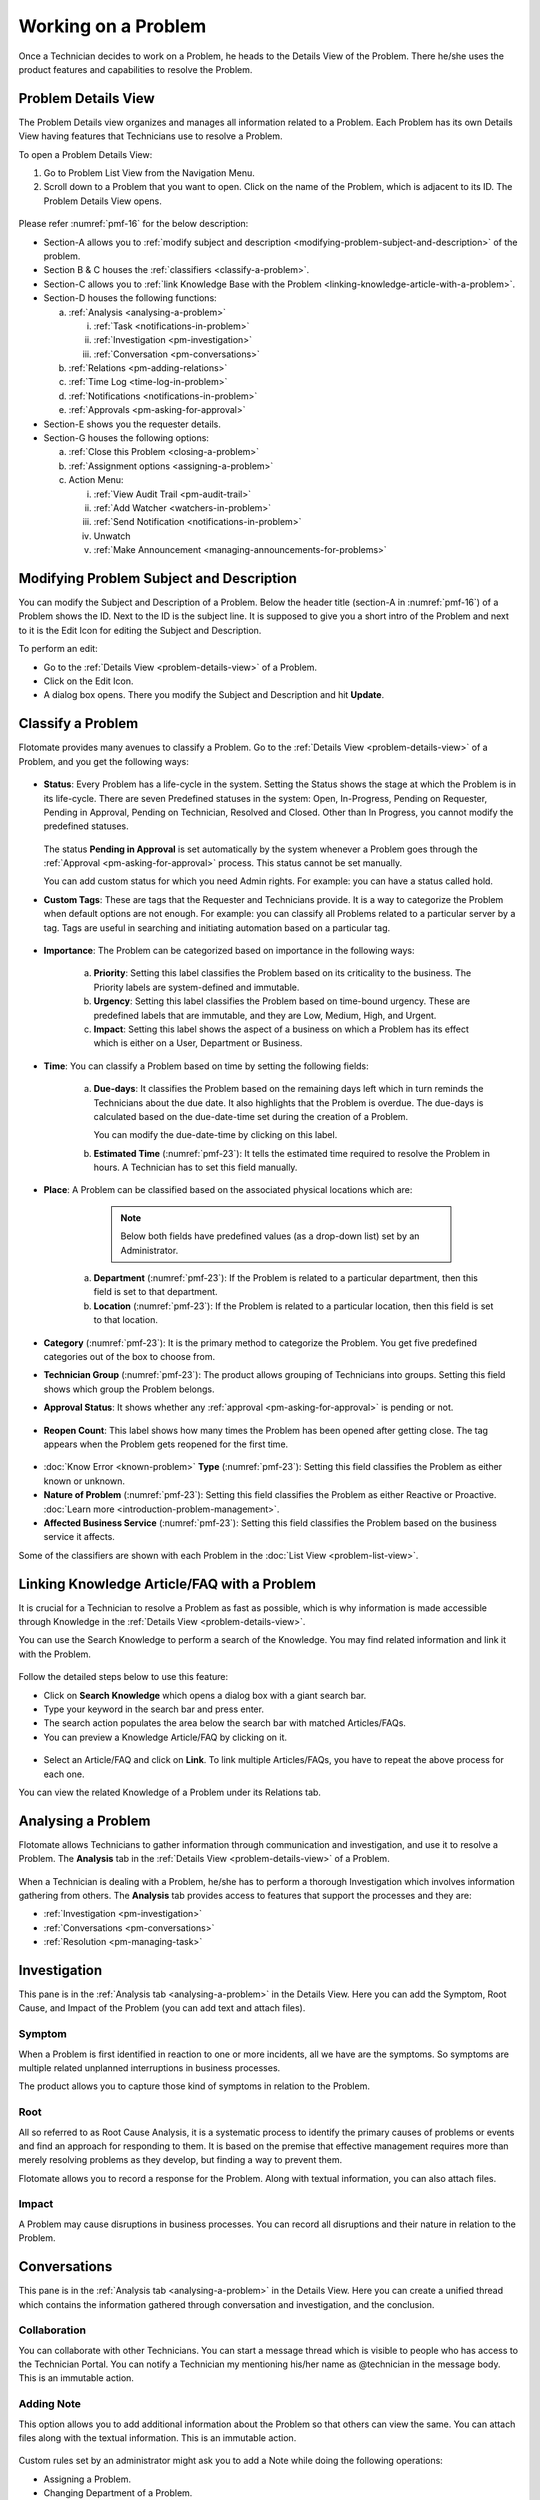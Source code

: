 ********************
Working on a Problem
********************

Once a Technician decides to work on a Problem, he heads to the Details
View of the Problem. There he/she uses the product features and
capabilities to resolve the Problem.

Problem Details View
====================

The Problem Details view organizes and manages all information related
to a Problem. Each Problem has its own Details View having features that
Technicians use to resolve a Problem.

To open a Problem Details View:

1. Go to Problem List View from the Navigation Menu.

2. Scroll down to a Problem that you want to open. Click on the name of
   the Problem, which is adjacent to its ID. The Problem Details View
   opens.

.. _pmf-16:
.. figure:: https://s3-ap-southeast-1.amazonaws.com/flotomate-resources/problem-management/PM-16.png
    :align: center
    :alt: figure 16

Please refer :numref:`pmf-16` for the below description:

-  Section-A allows you to :ref:`modify subject and
   description <modifying-problem-subject-and-description>` of the
   problem.

-  Section B & C houses the :ref:`classifiers <classify-a-problem>`.

-  Section-C allows you to :ref:`link Knowledge Base with the
   Problem <linking-knowledge-article-with-a-problem>`.

-  Section-D houses the following functions:

   a. :ref:`Analysis <analysing-a-problem>`

      i. :ref:`Task <notifications-in-problem>`

      ii.  :ref:`Investigation <pm-investigation>`

      iii.   :ref:`Conversation <pm-conversations>`

   b. :ref:`Relations <pm-adding-relations>`

   c. :ref:`Time Log <time-log-in-problem>`

   d. :ref:`Notifications <notifications-in-problem>`

   e. :ref:`Approvals <pm-asking-for-approval>`

-  Section-E shows you the requester details.

-  Section-G houses the following options:

   a. :ref:`Close this Problem <closing-a-problem>`

   b. :ref:`Assignment options <assigning-a-problem>`

   c. Action Menu:

      i.   :ref:`View Audit Trail <pm-audit-trail>`

      ii.  :ref:`Add Watcher <watchers-in-problem>`

      iii. :ref:`Send Notification <notifications-in-problem>`

      iv.   Unwatch

      v.    :ref:`Make Announcement <managing-announcements-for-problems>`

Modifying Problem Subject and Description
=========================================

You can modify the Subject and Description of a Problem. Below the
header title (section-A in :numref:`pmf-16`) of a Problem shows the ID. Next to
the ID is the subject line. It is supposed to give you a short intro of
the Problem and next to it is the Edit Icon for editing the Subject and
Description.

To perform an edit:

-  Go to the :ref:`Details View <problem-details-view>` of a Problem.

-  Click on the Edit Icon.

-  A dialog box opens. There you modify the Subject and Description and
   hit **Update**.

.. _pmf-17:
.. figure:: https://s3-ap-southeast-1.amazonaws.com/flotomate-resources/problem-management/PM-17.png
    :align: center
    :alt: figure 17

.. _pmf-18:
.. figure:: https://s3-ap-southeast-1.amazonaws.com/flotomate-resources/problem-management/PM-18.png
    :align: center
    :alt: figure 18

Classify a Problem
==================

Flotomate provides many avenues to classify a Problem. Go to the
:ref:`Details View <problem-details-view>` of a Problem, and you get the
following ways:

.. _pmf-19:
.. figure:: https://s3-ap-southeast-1.amazonaws.com/flotomate-resources/problem-management/PM-19.png
    :align: center
    :alt: figure 19

-  **Status**: Every Problem has a life-cycle in the system. Setting the
   Status shows the stage at which the Problem is in its life-cycle.
   There are seven Predefined statuses in the system: Open, In-Progress,
   Pending on Requester, Pending in Approval, Pending on Technician,
   Resolved and Closed. Other than In Progress, you cannot modify the
   predefined statuses.

    .. _pmf-20:
    .. figure:: https://s3-ap-southeast-1.amazonaws.com/flotomate-resources/problem-management/PM-20.png
        :align: center
        :alt: figure 20

   The status **Pending in Approval** is set automatically by the system
   whenever a Problem goes through the :ref:`Approval <pm-asking-for-approval>`
   process. This status cannot be set manually.

   You can add custom status for which you need Admin rights. For example:
   you can have a status called hold.

-  **Custom Tags**: These are tags that the Requester and Technicians
   provide. It is a way to categorize the Problem when default options
   are not enough. For example: you can classify all Problems related to
   a particular server by a tag. Tags are useful in searching and
   initiating automation based on a particular tag.

.. _pmf-21:
.. figure:: https://s3-ap-southeast-1.amazonaws.com/flotomate-resources/problem-management/PM-21.png
    :align: center
    :alt: figure 21

-  **Importance**: The Problem can be categorized based on importance in
   the following ways:

    .. _pmf-22:
    .. figure:: https://s3-ap-southeast-1.amazonaws.com/flotomate-resources/problem-management/PM-22.png
        :align: center
        :alt: figure 22

    a. **Priority**: Setting this label classifies the Problem based on its
       criticality to the business. The Priority labels are system-defined
       and immutable.

    b. **Urgency**: Setting this label classifies the Problem based on
       time-bound urgency. These are predefined labels that are immutable,
       and they are Low, Medium, High, and Urgent.

    c. **Impact**: Setting this label shows the aspect of a business on
       which a Problem has its effect which is either on a User, Department
       or Business.

    .. _pmf-23:
    .. figure:: https://s3-ap-southeast-1.amazonaws.com/flotomate-resources/problem-management/PM-23.png
        :align: center
        :alt: figure 23

-  **Time**: You can classify a Problem based on time by setting the
   following fields:

    a. **Due-days**: It classifies the Problem based on the remaining
       days left which in turn reminds the Technicians about the due
       date. It also highlights that the Problem is overdue. The due-days
       is calculated based on the due-date-time set during the creation
       of a Problem.

       You can modify the due-date-time by clicking on this label.

    b. **Estimated Time** (:numref:`pmf-23`): It tells the estimated time
       required to resolve the Problem in hours. A Technician has to set
       this field manually.

-  **Place**: A Problem can be classified based on the associated
   physical locations which are:

        .. note:: Below both fields have predefined values (as a drop-down list) set by an Administrator.

    a. **Department** (:numref:`pmf-23`): If the Problem is related to a
       particular department, then this field is set to that department.

    b. **Location** (:numref:`pmf-23`): If the Problem is related to a
       particular location, then this field is set to that location.

-  **Category** (:numref:`pmf-23`): It is the primary method to categorize the
   Problem. You get five predefined categories out of the box to choose
   from.

-  **Technician Group** (:numref:`pmf-23`): The product allows grouping of
   Technicians into groups. Setting this field shows which group the
   Problem belongs.

-  **Approval Status**: It shows whether any
   :ref:`approval <pm-asking-for-approval>` is pending or not.

.. _pmf-24:
.. figure:: https://s3-ap-southeast-1.amazonaws.com/flotomate-resources/problem-management/PM-24.png
    :align: center
    :alt: figure 24

-  **Reopen Count**: This label shows how many times the Problem has
   been opened after getting close. The tag appears when the Problem
   gets reopened for the first time.

.. _pmf-25:
.. figure:: https://s3-ap-southeast-1.amazonaws.com/flotomate-resources/problem-management/PM-25.png
    :align: center
    :alt: figure 25

-  :doc:`Know Error <known-problem>` **Type** (:numref:`pmf-23`): Setting
   this field classifies the Problem as either known or unknown.

-  **Nature of Problem** (:numref:`pmf-23`): Setting this field classifies the
   Problem as either Reactive or Proactive. :doc:`Learn
   more <introduction-problem-management>`.

-  **Affected Business Service** (:numref:`pmf-23`): Setting this field
   classifies the Problem based on the business service it affects.

Some of the classifiers are shown with each Problem in the :doc:`List
View <problem-list-view>`.

.. _linking-knowledge-article-with-a-problem:
Linking Knowledge Article/FAQ with a Problem
============================================

It is crucial for a Technician to resolve a Problem as fast as possible,
which is why information is made accessible through Knowledge in the
:ref:`Details View <problem-details-view>`.

You can use the Search Knowledge to perform a search of the Knowledge.
You may find related information and link it with the Problem.

.. _pmf-26:
.. figure:: https://s3-ap-southeast-1.amazonaws.com/flotomate-resources/problem-management/PM-26.png
    :align: center
    :alt: figure 26

Follow the detailed steps below to use this feature:

-  Click on **Search Knowledge** which opens a dialog box with a giant
   search bar.

-  Type your keyword in the search bar and press enter.

-  The search action populates the area below the search bar with
   matched Articles/FAQs.

-  You can preview a Knowledge Article/FAQ by clicking on it.

.. _pmf-27:
.. figure:: https://s3-ap-southeast-1.amazonaws.com/flotomate-resources/problem-management/PM-27.png
    :align: center
    :alt: figure 27

-  Select an Article/FAQ and click on **Link**. To link multiple
   Articles/FAQs, you have to repeat the above process for each one.

You can view the related Knowledge of a Problem under its Relations tab.

.. _pmf-28:
.. figure:: https://s3-ap-southeast-1.amazonaws.com/flotomate-resources/problem-management/PM-28.png
    :align: center
    :alt: figure 28

Analysing a Problem
===================

Flotomate allows Technicians to gather information through communication
and investigation, and use it to resolve a Problem. The **Analysis** tab
in the :ref:`Details View <problem-details-view>` of a Problem.

.. _pmf-29:
.. figure:: https://s3-ap-southeast-1.amazonaws.com/flotomate-resources/problem-management/PM-29.png
    :align: center
    :alt: figure 29

When a Technician is dealing with a Problem, he/she has to perform a
thorough Investigation which involves information gathering from others.
The **Analysis** tab provides access to features that support the
processes and they are:

-  :ref:`Investigation <pm-investigation>`

-  :ref:`Conversations <pm-conversations>`

-  :ref:`Resolution <pm-managing-task>`

.. _pm-investigation:
Investigation
=============

This pane is in the :ref:`Analysis tab <analysing-a-problem>` in the
Details View. Here you can add the Symptom, Root Cause, and Impact of
the Problem (you can add text and attach files).

Symptom
-------

When a Problem is first identified in reaction to one or more incidents,
all we have are the symptoms. So symptoms are multiple related unplanned
interruptions in business processes.

The product allows you to capture those kind of symptoms in relation to
the Problem.

.. _pmf-30:
.. figure:: https://s3-ap-southeast-1.amazonaws.com/flotomate-resources/problem-management/PM-30.png
    :align: center
    :alt: figure 30

Root
----

All so referred to as Root Cause Analysis, it is a systematic process to
identify the primary causes of problems or events and find an approach
for responding to them. It is based on the premise that effective
management requires more than merely resolving problems as they develop,
but finding a way to prevent them.

Flotomate allows you to record a response for the Problem. Along with
textual information, you can also attach files.

.. _pmf-31:
.. figure:: https://s3-ap-southeast-1.amazonaws.com/flotomate-resources/problem-management/PM-31.png
    :align: center
    :alt: figure 31

Impact
------

A Problem may cause disruptions in business processes. You can record
all disruptions and their nature in relation to the Problem.

.. _pm-conversation:
Conversations
=============

This pane is in the :ref:`Analysis tab <analysing-a-problem>` in the
Details View. Here you can create a unified thread which contains the
information gathered through conversation and investigation, and the
conclusion.

.. _pmf-32:
.. figure:: https://s3-ap-southeast-1.amazonaws.com/flotomate-resources/problem-management/PM-32.png
    :align: center
    :alt: figure 32

Collaboration
-------------

You can collaborate with other Technicians. You can start a message
thread which is visible to people who has access to the Technician
Portal. You can notify a Technician my mentioning his/her name as
@technician in the message body. This is an immutable action.

.. _pmf-33:
.. figure:: https://s3-ap-southeast-1.amazonaws.com/flotomate-resources/problem-management/PM-33.png
    :align: center
    :alt: figure 33

.. _pmf-34:
.. figure:: https://s3-ap-southeast-1.amazonaws.com/flotomate-resources/problem-management/PM-34.png
    :align: center
    :alt: figure 34

Adding Note
-----------

This option allows you to add additional information about the Problem
so that others can view the same. You can attach files along with the
textual information. This is an immutable action.

.. _pmf-35:
.. figure:: https://s3-ap-southeast-1.amazonaws.com/flotomate-resources/problem-management/PM-35.png
    :align: center
    :alt: figure 35

Custom rules set by an administrator might ask you to add a Note while
doing the following operations:

-  Assigning a Problem.

-  Changing Department of a Problem.

-  Changing Category of a Problem.

-  Setting a new Due Date of a Problem.

Please refer the Administrator Manual to know more about Custom Rules
for Problems.

.. _pm-managing-task:
Managing Task
=============

Sometimes resolving a Problem becomes a collaboration between multiple
Technicians; which is why the product allows delegation of tasks from
the Details View of a Problem.

Any Technician can assign Tasks to other Technicians related to any
Problem if he has manage Task rights. An assignee can see his Task/Tasks
on his Dashboard.

Adding a Task:
--------------

1. Go to **Problem** >> :doc:`Problem List View <problem-list-view>`.

2. Select a Problem and go to its :ref:`Details
   View <problem-details-view>`.

.. _pmf-36:
.. figure:: https://s3-ap-southeast-1.amazonaws.com/flotomate-resources/problem-management/PM-36.png
    :align: center
    :alt: figure 36

3. In the Details View, scroll down to **Analysis** and click on
   **Tasks**. Under **Tasks**, click **Add Task**. A dialog box opens.

.. _pmf-37:
.. figure:: https://s3-ap-southeast-1.amazonaws.com/flotomate-resources/problem-management/PM-37.png
    :align: center
    :alt: figure 37

4. In the dialog box, give a suitable title that describes the Task.
   Select an assignee from the drop-down list in the Assignee User
   field.

5. Set a time-frame for the task (Start-Date-Time and End-Date-Time).

6. Select a Priority for the Task (Low, Medium, High or Urgent), write a
   description and hit **Create**.

Edit/Delete a Task
------------------

.. _pmf-38:
.. figure:: https://s3-ap-southeast-1.amazonaws.com/flotomate-resources/problem-management/PM-38.png
    :align: center
    :alt: figure 38

-  Go to the Problem’s :ref:`Details View <problem-details-view>`.

-  Under **Analysis** >> **Tasks**, you can view all the Tasks. Each
   Task has a Status and Priority. You can edit them by clicking on the
   labels and selecting a new one.

-  You can edit the details of a Task using the Edit Icon (:numref:`pmf-38`);
   you can delete a Task using the Delete Icon.

Adding Note to a Task
---------------------

-  Go to the Tasks column in the :ref:`Details
   View <problem-details-view>` of the Problem.

-  Under **Analysis** >> **Tasks**, you can view all the Tasks. Each
   Task has a Note Icon (:numref:`pmf-38`). You can add a new note by clicking
   on the icon. A dialog box opens (Task Note).

.. _pmf-39:
.. figure:: https://s3-ap-southeast-1.amazonaws.com/flotomate-resources/problem-management/PM-39.png
    :align: center
    :alt: figure 39

-  In the dialog box, click on **Add Notes**. A text box appears, and
   there you can add text and attach files. Save your inputs by clicking
   on the right tick.

   Once added, a note cannot be edited. You can search for a note in
   previously added notes using the search box.

-  Click on **Edit Task** if you want to edit the Task details.

Closing a Task
--------------

-  Go to the :ref:`Details View <problem-details-view>` of the Problem.
   The assignee of the Task can directly go to the Details View by
   clicking on the Task on his Dashboard.

-  Scroll down to the Task Column. You can close a Task by clicking on
   **Done** or changing the Status to Closed. Anyone with the necessary
   rights can perform this operation.

.. _pmf-40:
.. figure:: https://s3-ap-southeast-1.amazonaws.com/flotomate-resources/problem-management/PM-40.png
    :align: center
    :alt: figure 40

Resolution
==========

This pane is in the :ref:`Analysis tab <analysing-a-problem>` in the
Details View under Conversations. Here you state the conclusion of your
research towards resolving the Problem.

.. _pmf-41:
.. figure:: https://s3-ap-southeast-1.amazonaws.com/flotomate-resources/problem-management/PM-41.png
    :align: center
    :alt: figure 41

Add Workaround
--------------

This section is meant to store temporary solutions to the Problem. You
can add multiple Workarounds. Workarounds are shown with a red border.
You can add multiple Workarounds.

.. _pmf-42:
.. figure:: https://s3-ap-southeast-1.amazonaws.com/flotomate-resources/problem-management/PM-42.png
    :align: center
    :alt: figure 42

Add Solution
------------

You write your solution in Add Solution. Along with textual information,
you can attach files and can even add links to Knowledge Articles.
Solutions are shown with a green border. You can add multiple Solutions.

.. _pmf-43:
.. figure:: https://s3-ap-southeast-1.amazonaws.com/flotomate-resources/problem-management/PM-43.png
    :align: center
    :alt: figure 43

When you add a solution, you get a prompt asking you to resolve the
Problem.

Resolve Rules
-------------

Custom rules set by an administrator might prevent you from resolving a
Problem unless you fulfil the set conditions. Rules are in regards to:

-  Minimum user interaction with the Problem

-  Mandatory fields.

-  The state of the Problem.

Please refer the Administrator Manual to know more about Custom Rules
for Problems.

.. _pm-adding-relations:
Adding Relations
================

Flotomate helps Technicians to build contextual information by building
relationships between various items in the system. The **Relations** tab
in the :ref:`Details View <problem-details-view>` of a Problem serves this
purpose.

.. _pmf-44:
.. figure:: https://s3-ap-southeast-1.amazonaws.com/flotomate-resources/problem-management/PM-44.png
    :align: center
    :alt: figure 44

The **Relations** tab gives you an option to create relationships
between a Problem and other Problems, Requests, Changes, Knowledge
Articles/FAQs, and Assets.

.. _pmf-45:
.. figure:: https://s3-ap-southeast-1.amazonaws.com/flotomate-resources/problem-management/PM-45.png
    :align: center
    :alt: figure 45

You can view the present connections of the Problem by using the item
heads in **Relation For**. You view the connections as a list.

You can create a new Request, Problem, Change or Asset and link it to
the Problem using the **Create and Relate** option (selecting
**Problem** opens the Create a Problem dialog box).

The **Add Relation** option lets you add one or more relationships with
existing Problems, Requests, Changes, and Assets.

To add a relationship:

-  Clicking on **Add Relation** shows you a popup menu where you have to
   select either Request, Problem, Change or Asset.

-  A dialog box opens with a search box (it supports Advanced Search
   feature).

-  Search for the right entry and click **Link** to add a relationship
   between your selection/selections and the Problem.

Custom Fields in a Problem
==========================

Custom fields are additional fields that can appear on the Create a
Problem dialog box in the Technician Portal and on the Details View of
Requests. You can create such fields from the Admin section.

A field can be made compulsory in a particular status. For example, we
created a field called employee ID and made it compulsory for the status
**Open**; so anyone changing Status from **Open** to any other has to
make sure the Employee ID is not empty.

Inputted values in the Custom field is shown in the :ref:`Details
View <problem-details-view>` of the Problem.

.. _pmf-46:
.. figure:: https://s3-ap-southeast-1.amazonaws.com/flotomate-resources/problem-management/PM-46.png
    :align: center
    :alt: figure 46

.. _pm-asking-for-approval:
Asking for Approval
===================

This is an option a Technician assigned to a Problem can utilize to seek
approvals from others before resolving or closing a Problem. The
Approval process is a mechanism for control that ensures Technicians
don’t commit unauthorized actions.

Custom rules decide whether taking Approval is necessary or not before
resolving or closing a Problem.

Initiating an Approval
----------------------

.. note:: You need to be the assigned Technician in order to start the
          Approval process.

1. Go to the :ref:`Details View <problem-details-view>` of a Problem.

2. Scroll down to the **Approval** tab and click it.

.. _pmf-47:
.. figure:: https://s3-ap-southeast-1.amazonaws.com/flotomate-resources/problem-management/PM-47.png
    :align: center
    :alt: figure 47

3. Click on **Ask for Approval** to initiate the Approval process.

Different States in an Approval Process
---------------------------------------

-  Approval Pending:

-  Approval Rejected:

-  Approval Pre-Approved:

-  Approval Approved:

Managing Approval
-----------------

An assigned Technician can view all his Approvals under the Approvals
tab. The Approvals tab shows two columns: the Approvals column which
lists all the Approvals along with their approvers, and the Comments
column that shows the message thread between Technicians and approvers.
Any Technician with the necessary rights can access the Approvals tab.

.. _pmf-48:
.. figure:: https://s3-ap-southeast-1.amazonaws.com/flotomate-resources/problem-management/PM-48.png
    :align: center
    :alt: figure 48

An assigned Technician can create multiple Approvals with the same
approvers or different ones. Between multiple Approvals, whether to go
with unanimous or majority can be set from **Admin** (A Navigation Tab)
>> **Approval Workflow** (Automation) >> **Approval Settings**, but the
rights to do it lies with the Super Admin.

.. _pmf-49:
.. figure:: https://s3-ap-southeast-1.amazonaws.com/flotomate-resources/problem-management/PM-49.png
    :align: center
    :alt: figure 49

Approval Process
----------------

-  When an Approval process is initiated, first the system changes the
   Problem status to **Pending in Approval** and then checks for
   available Approval Workflows. If there are no workflows, the
   Problem is pre-approved and the Approval status is changed to
   **Pre-Approved** and Problem status is changed to Pending on
   Technician. If there is a workflow, then based on its set conditions
   approver/approvers are auto assigned for approval.

   .. note:: Refer to Administration Manual to know more about Approval
             Workflows.

-  You can view all the approvers, their statuses and comments in the
   Approvals tab.

    .. _pmf-50:
    .. figure:: https://s3-ap-southeast-1.amazonaws.com/flotomate-resources/problem-management/PM-50.png
        :align: center
        :alt: figure 50

   Once an Approval is set, the Approval status of the Problem changes to
   **Pending** and it stays there as long as the approver/approvers don’t
   express a decision.

-  An approver can see his Approvals in the **My Approvals** section of
   his account.

    .. _pmf-51:
    .. figure:: https://s3-ap-southeast-1.amazonaws.com/flotomate-resources/problem-management/PM-51.png
        :align: center
        :alt: figure 51

   Clicking on **My Approvals** (:numref:`pmf-51`) opens the My Approval page
   where he can view his Approvals.

    .. _pmf-52:
    .. figure:: https://s3-ap-southeast-1.amazonaws.com/flotomate-resources/problem-management/PM-52.png
        :align: center
        :alt: figure 52

   Clicking on a Problem Approval in **My Approval** opens a page with the
   title of the Approval as the header title. There he can perform the
   following actions:

        .. _pmf-53:
        .. figure:: https://s3-ap-southeast-1.amazonaws.com/flotomate-resources/problem-management/PM-53.png
            :align: center
            :alt: figure 53

   a. Review the details, statuses, investigation and comments of the
      Problem.

   b. Start a comment thread which is visible to anyone having access to
      the comment section.

   c. Reject or Approve the Approval

-  Outcome of an Approval process is decided in two ways:

   a. **Unanimous**: All of the Approvers have to approve else the
      Approval is rejected.

   b. **Majority**: If the majority of Approvers agree then Approval is
      successful.

-  On success, the Approval moves to the Approved status and the Problem
   status changes to Pending on Technician. On failure, the Approval
   moves to the Rejected status and Problem status changes to Pending on
   Technician. The assigned Technician has to reinitiate/Re-Approve the
   Approval process.

.. _pmf-54:
.. figure:: https://s3-ap-southeast-1.amazonaws.com/flotomate-resources/problem-management/PM-54.png
    :align: center
    :alt: figure 54

-  If a Technician has the right to ignore approvers (refer
   Administration Manual), then he can ignore non-responsive approvers
   and push the Approval towards Approved stage. An ignored approver can
   see his status as Ignored in the Details View of the Problem. An
   approver cannot see the Approvals where he/she was ignored in his/her
   **MY Approvals** section.

   Ignoring all the approvers in an Approval changes the Approval status
   to Approved. A Technician (with ignore approver right) can ignore or
   reinitialize an Approval using the **Re-Approve** option where a
   duplicate Approval is created and the original Approval is ignored.
   You can Re-Approve an already Approved Approval; in that case, you
   can manually set the Problem status to Pending in Approval.

.. _pmf-55:
.. figure:: https://s3-ap-southeast-1.amazonaws.com/flotomate-resources/problem-management/PM-55.png
    :align: center
    :alt: figure 55

-  During an Approval process, the following things cannot be modified:

   a. Nature of the Problem.

   b. The business service associated with the Problem.

Time Log in Problem
===================

Once a Technician claims or being assigned a Problem, he and other
Technicians can log their time spent working on the Problem in the Time
Log section.

Adding a Time Log:
------------------

1. Go to **Problem** >> :ref:`Problem List View <problem-list-view>`.

2. Select a claimed Problem and go to its :ref:`Details
   View <problem-details-view>`.

3. Scroll down to the **Time Log** tab and click on it.

.. _pmf-56:
.. figure:: https://s3-ap-southeast-1.amazonaws.com/flotomate-resources/problem-management/PM-56.png
    :align: center
    :alt: figure 56

4. In Time Log tab, you can view all the logs, if any. Click on **Add**
   to add a new log. A dialog box opens.

.. _pmf-57:
.. figure:: https://s3-ap-southeast-1.amazonaws.com/flotomate-resources/problem-management/PM-57.png
    :align: center
    :alt: figure 57

5. In the dialog box, enter a Start Date Time (e.g., Mon, Dec 11, 2017,
   5:12 PM) an End Date Time (e.g., Mon, Dec 11, 2017, 10:10 PM) and a description,
   and hit **Add** to save your log.

Edit/Delete a Time Log:
-----------------------

1. Go to the :ref:`Details View <problem-details-view>` of a claimed
   Problem.

2. Scroll down to **Time Log** tab and click on it. You can view all
   your logs under the tab.

.. _pmf-58:
.. figure:: https://s3-ap-southeast-1.amazonaws.com/flotomate-resources/problem-management/PM-58.png
    :align: center
    :alt: figure 58

3. Perform edits using the Edit Icon adjacent to a log. Alternatively,
   you can delete them using the Delete Icon.

Notifications in Problem
========================

Since the Scope of a Problem is broad in terms of stakeholders involved,
which is why communication plays a crucial role to make sure everyone is
aware of the progress happening with Problem resolution. Here bulk
Notification feature comes handy to communicate with all stakeholders.

Sending Notification:
---------------------

1. Go to **Problem** >> Problem List View

2. Since Notifications are Problem specific, you have to select a
   Problem and go to its :ref:`Details View <problem-details-view>`.

3. Click on the Action Menu next to **Claim** and
   **Assign**/Name-of-the-Assignee.

.. _pmf-59:
.. figure:: https://s3-ap-southeast-1.amazonaws.com/flotomate-resources/problem-management/PM-59.png
    :align: center
    :alt: figure 59

4. Click on Send Notification.

.. _pmf-60:
.. figure:: https://s3-ap-southeast-1.amazonaws.com/flotomate-resources/problem-management/PM-60.png
    :align: center
    :alt: figure 60

5. Now choose the audience who receives your notification. You can
   select individuals or groups, be it Requestor or Technician, or
   both. You can add multiple emails using the **Add Email** (section A
   in :numref:`pmf-60`) button and multiple groups (both Technician and
   Requesters) in section-B.

6. Problem-specific details are there in the Subject and Body. You can
   edit the Subject and Body if you want. Make all the changes and hit
   **Send**. Now you have successfully sent a Notification.

Viewing Notifications:
----------------------

You can view all the Notification sent concerning the Problem under
**Notifications** tab in the Details View.

.. _pmf-61:
.. figure:: https://s3-ap-southeast-1.amazonaws.com/flotomate-resources/problem-management/PM-61.png
    :align: center
    :alt: figure 61

System Defined Problem Notifications
------------------------------------

Flotomate has 12 Notifications that are predefined and generated
automatically. They can be turned on/off from the Admin section
(requires Admin rights for access). The Notifications are as follows:

-  Acknowledge Requester when Problem is reported.

-  Notify Technician when Task is Assigned in a Problem

-  Notify Requester when a Problem is closed.

-  Notify Requester when a Problem is resolved.

-  Notify Technician when they are mentioned in the conversation for a
   Problem.

-  Notify the Requester when a Technician attaches a solution to a
   Problem.

-  Notify Technicians in a group when a Problem is assigned to the
   Group.

-  Notify the Technician when a Problem is assigned to him.

-  Notify the assignee when an approver approves an Approval relating to
   a Problem.

-  Notify assignee when an approver rejects an Approval relating to a
   Problem

-  Notifying all stakeholders when an approver puts a comment in an
   Approval.

-  Notify an approver when an Approval is created in a Problem.

Watchers in Problem
===================

In a Problem, It is likely that multiple stakeholders of service
delivery operation want to keep a watch so that necessary actions are
being taken in time to prevent breakdown of service. With the Watch
feature, one can subscribe to a specific Problem and receive
notifications that goes to a Requestor.

Watchers of a Problem are the default contact people for Notifications.
Their names are added by default whenever a technician creates a
Notification from the Details View.

Adding/Editing People as Watchers
---------------------------------

1. Go to **Problem** >> :ref:`Problem List View <problem-list-view>`.

2. Select a Problem and go to its :ref:`Details
   View <problem-details-view>`.

3. In the Details View, click on the **Action Menu** next to **Claim**
   and **Assign**, or Name-of-the-Assignee.

.. _pmf-62:
.. figure:: https://s3-ap-southeast-1.amazonaws.com/flotomate-resources/problem-management/PM-62.png
    :align: center
    :alt: figure 62

4. Click **Add Watcher** from the menu.

5. Add Watcher dialog box opens. Now choose the audience who receives
   your notification. You can select individuals or groups, be it
   Requestor or Technician, or both.

.. _pmf-63:
.. figure:: https://s3-ap-southeast-1.amazonaws.com/flotomate-resources/problem-management/PM-63.png
    :align: center
    :alt: figure 63

6. If the Problem has relationships with other Requests, then you can
   import the email addresses of the Requesters and assigned
   Technicians of those Requests using the options highlighted in
   :numref:`pmf-63`.

7. Add your watchers and save your changes before exiting.

8. Later you can use the Add Watcher page to add/remove Watchers.

How a Technician can add Himself as a Watcher:
----------------------------------------------

A Technician can add himself as a Watcher with a single click.

1. Head to the :ref:`Details View <problem-details-view>` of a Problem.

2. Click on **Watch** in the Action Menu next to Claim & Assign/name of
   the assigned Technician, and you become a Watcher.

.. _pmf-64:
.. figure:: https://s3-ap-southeast-1.amazonaws.com/flotomate-resources/problem-management/PM-64.png
    :align: center
    :alt: figure 64

3. Click Unwatch in the Action Menu to Unwatch the Problem.

Closing a Problem
=================

Flotomate gives you multitude of ways to close a Problem which are as
follows:

Closing from List View:
-----------------------

1. Go to **Problem** >> :ref:`Problem List View <problem-list-view>`.

2. Click on the Status of a Problem change it to Closed. The Problem is
   now marked as closed.

.. _pmf-65:
.. figure:: https://s3-ap-southeast-1.amazonaws.com/flotomate-resources/problem-management/PM-65.png
    :align: center
    :alt: figure 65

Closing from Details View:
--------------------------

1. Go to **Problem** >> :ref:`Problem List View <problem-details-view>`.

2. Choose a Problem and go to its :ref:`Details
   View <problem-details-view>`.

3. There you can change the status to close, or if you are an assignee,
   then you can use the **Close this Problem** option to close the
   Problem.

.. _pmf-66:
.. figure:: https://s3-ap-southeast-1.amazonaws.com/flotomate-resources/problem-management/PM-66.png
    :align: center
    :alt: figure 66

Closure Rules:
--------------

Custom rules set by an administrator might prevent you from closing a
Problem unless you fulfil the set conditions. Rules are in regards to:

-  Minimum user interaction with the Problem

-  Mandatory fields.

-  The state of the Problem.

Please refer the Administrator Manual to know more about Custom Rules
for Problems.